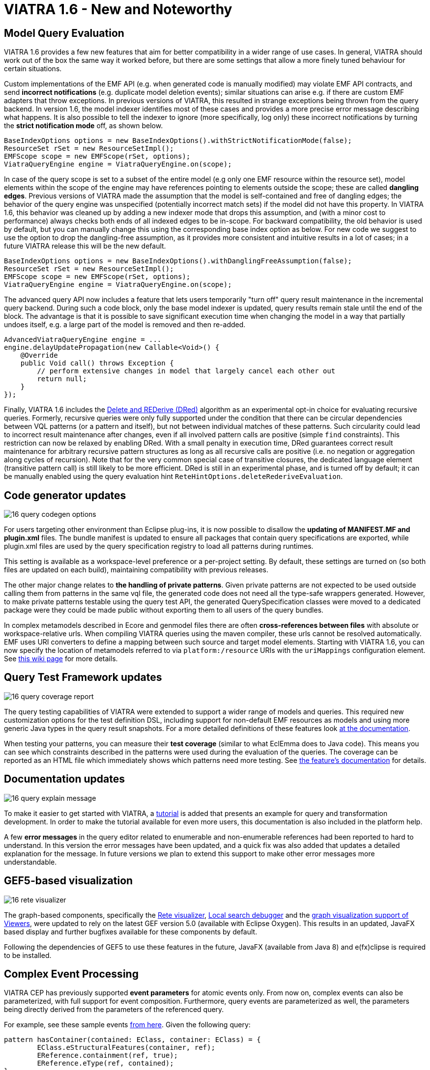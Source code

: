 ifdef::env-github,env-browser[:outfilesuffix: .adoc]
ifndef::rootdir[:rootdir: ./]
:imagesdir: {rootdir}/images
= VIATRA 1.6 - New and Noteworthy

== Model Query Evaluation

VIATRA 1.6 provides a few new features that aim for better compatibility in a wider range of use cases. In general, VIATRA should work out of the box the same way it worked before, but there are some settings that allow a more finely tuned behaviour for certain situations.

Custom implementations of the EMF API (e.g. when generated code is manually modified) may violate EMF API contracts, and send *incorrect notifications* (e.g. duplicate model deletion events); similar situations can arise e.g. if there are custom EMF adapters that throw exceptions. In previous versions of VIATRA, this resulted in strange exceptions being thrown from the query backend. In version 1.6, the model indexer identifies most of these cases and provides a more precise error message describing what happens. It is also possible to tell the indexer to ignore (more specifically, log only) these incorrect notifications by turning the *strict notification mode* off, as shown below.

[[app-listing]]
[source,java]
----
BaseIndexOptions options = new BaseIndexOptions().withStrictNotificationMode(false); 
ResourceSet rSet = new ResourceSetImpl();
EMFScope scope = new EMFScope(rSet, options);
ViatraQueryEngine engine = ViatraQueryEngine.on(scope);
----


In case of the query scope is set to a subset of the entire model (e.g only one EMF resource within the resource set), model elements within the scope of the engine may have references pointing to elements outside the scope; these are called *dangling edges*. Previous versions of VIATRA made the assumption that the model is self-contained and free of dangling edges; the behavior of the query engine was unspecified (potentially incorrect match sets) if the model did not have this property. In VIATRA 1.6, this behavior was cleaned up by adding a new indexer mode that drops this assumption, and (with a minor cost to performance) always checks both ends of all indexed edges to be in-scope. For backward compatibility, the old behavior is used by default, but you can manually change this using the corresponding base index option as below. For new code we suggest to use the option to drop the dangling-free assumption, as it provides more consistent and intuitive results in a lot of cases; in a future VIATRA release this will be the new default.

[[app-listing]]
[source,java]
----
BaseIndexOptions options = new BaseIndexOptions().withDanglingFreeAssumption(false); 
ResourceSet rSet = new ResourceSetImpl();
EMFScope scope = new EMFScope(rSet, options);
ViatraQueryEngine engine = ViatraQueryEngine.on(scope);
----


The advanced query API now includes a feature that lets users temporarily "turn off" query result maintenance in the incremental query backend. During such a code block, only the base model indexer is updated, query results remain stale until the end of the block. The advantage is that it is possible to save significant execution time when changing the model in a way that partially undoes itself, e.g. a large part of the model is removed and then re-added. 
[[app-listing]]
[source,java]
----
AdvancedViatraQueryEngine engine = ...
engine.delayUpdatePropagation(new Callable<Void>() {
    @Override
    public Void call() throws Exception {
        // perform extensive changes in model that largely cancel each other out
        return null;
    }
});
----


Finally, VIATRA 1.6 includes the http://dl.acm.org/citation.cfm?id=170066[Delete and REDerive (DRed)] algorithm as an experimental opt-in choice for evaluating recursive queries. Formerly, recursive queries were only fully supported under the condition that there can be circular dependencies between VQL patterns (or a pattern and itself), but not between individual matches of these patterns. Such circularity could lead to incorrect result maintenance after changes, even if all involved pattern calls are positive (simple `find` constraints). This restriction can now be relaxed by enabling DRed. With a small penalty in execution time, DRed guarantees correct result maintenance for arbitrary recursive pattern structures as long as all recursive calls are positive (i.e. no negation or aggregation along cycles of recursion). Note that for the very common special case of transitive closures, the dedicated language element (transitive pattern call) is still likely to be more efficient. DRed is still in an experimental phase, and is turned off by default; it can be manually enabled using the query evaluation hint `ReteHintOptions.deleteRederiveEvaluation`.

== Code generator updates

image:16_query_codegen_options.png[]

For users targeting other environment than Eclipse plug-ins, it is now possible to disallow the *updating of MANIFEST.MF and plugin.xml* files. The bundle manifest is updated to ensure all packages that contain query specifications are exported, while plugin.xml files are used by the query specification registry to load all patterns during runtimes.

This setting is available as a workspace-level preference or a per-project setting. By default, these settings are turned on (so both files are updated on each build), maintaining compatibility with previous releases.

The other major change relates to *the handling of private patterns*. Given private patterns are not expected to be used outside calling them from patterns in the same vql file, the generated code does not need all the type-safe wrappers generated. However, to make private patterns testable using the query test API, the generated QuerySpecification classes were moved to a dedicated package were they could be made public without exporting them to all users of the query bundles.

In complex metamodels described in Ecore and genmodel files there are often *cross-references between files* with absolute or workspace-relative urls. When compiling VIATRA queries using the maven compiler, these urls cannot be resolved automatically. EMF uses URI converters to define a mapping between such source and target model elements. Starting with VIATRA 1.6, you can now specify the location of metamodels referred to via `platform:/resource` URIs with the `uriMappings` configuration element. See http://wiki.eclipse.org/VIATRA/UserDocumentation/Build#viatra-maven-plugin[this wiki page] for more details.

== Query Test Framework updates

image:16_query_coverage_report.png[]

The query testing capabilities of VIATRA were extended to support a wider range of models and queries. This required new customization options for the test definition DSL, including support for non-default EMF resources as models and using more generic Java types in the query result snapshots. For a more detailed definitions of these features look http://wiki.eclipse.org/VIATRA/Query/UserDocumentation/QueryTestFramework[at the documentation].

When testing your patterns, you can measure their *test coverage* (similar to what EclEmma does to Java code). This means you can see which constraints described in the patterns were used during the evaluation of the queries. The coverage can be reported as an HTML file which immediately shows which patterns need more testing. See http://wiki.eclipse.org/VIATRA/Query/UserDocumentation/QueryTestFramework#Coverage_analysis_and_reporting[the feature's documentation] for details.

== Documentation updates

image:16_query_explain_message.png[]

To make it easier to get started with VIATRA, a http://www.eclipse.org/viatra/documentation/tutorial.html[tutorial] is added that presents an example for query and transformation development. In order to make the tutorial available for even more users, this documentation is also included in the platform help. 

A few *error messages* in the query editor related to enumerable and non-enumerable references had been reported to hard to understand. In this version the error messages have been updated, and a quick fix was also added that updates a detailed explanation for the message. In future versions we plan to extend this support to make other error messages more understandable.

== GEF5-based visualization

image:16_rete_visualizer.png[]

The graph-based components, specifically the http://wiki.eclipse.org/VIATRA/Query/UserDocumentation/RETE_Visualizer[Rete visualizer], http://wiki.eclipse.org/VIATRA/Query/UserDocumentation/LocalSearch_DebuggerTooling[Local search debugger] and the http://wiki.eclipse.org/VIATRA/Addon/VIATRA_Viewers[graph visualization support of Viewers], were updated to rely on the latest GEF version 5.0 (available with Eclipse Oxygen). This results in an updated, JavaFX based display and further bugfixes available for these components by default.

Following the dependencies of GEF5 to use these features in the future, JavaFX (available from Java 8) and e(fx)clipse is required to be installed.

== Complex Event Processing

VIATRA CEP has previously supported *event parameters* for atomic events only. From now on, complex events can also be parameterized, with full support for event composition. Furthermore, query events are parameterized as well, the parameters being directly derived from the parameters of the referenced query.

For example, see these sample events https://github.com/viatra/viatra-cep-examples/tree/master/minimal-samples/QueryEvent[from here]. Given the following query:
[[app-listing]]
[source,vql]
----
pattern hasContainer(contained: EClass, container: EClass) = {
	EClass.eStructuralFeatures(container, ref);
	EReference.containment(ref, true);
	EReference.eType(ref, contained);
}
----

We can define a parameterized query event and compose it into a parameterized complex event:
[[app-listing]]
[source,vql]
----
queryEvent addContainer(contained:EObject, container:EObject) 
	as hasContainer(contained, container) found

complexEvent addContainer2(cned:EObject, container1:EObject, container2:EObject) {
	as (addContainer(cned, container1) -> addContainer(cned, container2))
}
----

== Design Space Exploration

VIATRA-DSE got a few incremental updates and bug fixes.

A new exploration algorithm called *best-first search* has been added that will eventually explore the whole design space (if it is finite of course) always continuing with the best possible choice. It can be instantiated with `Strategies.createBestFirstStrategy(int maxDepth)`. It also has two configuration possibilities: `continueIfHardObjectivesFulfilled()` (so it won't backtrack if a solution is found) and `goOnOnlyIfFitnessIsBetter()` (so it won't explore equally good states immediately, only better ones). Currently it is implemented without multithreading.

The utility function `DesignSpaceExplorer.saveModels()` will save all solutions as EMF models. See API doc for details.

`DepthHardObjective` has been introduced that provides minimum and maximum depth criteria for solutions. Can be instantiated with `Objectives.createDepthHardObjective()`.

Performance has been improved by a better backtracking mechanism: when an exploration strategy resets to an other trajectory for exploring other areas of the design space and if the new and the old trajectory start with the same rule applications, then it will only backtrack to their last common state.

== Additional issues
For a complete list of fixed issues for VIATRA 1.6 consult https://projects.eclipse.org/projects/modeling.viatra/releases/1.6.0/bugs

= Migrating to VIATRA 1.6

== Recommended new indexing option for handling dangling edges
A a new filter option was introduced in this release regarding dangling edges (i.e. references pointing to objects outside the scope of the query engine). The old version made the assumptions that there are no such dangling edges whatsoever, and thus did not apply a filter to reject query matches that would involve such a dangling edge. This led to surprising results in some cases. For more predictable results and more straightforward semantics, we now allow the user to turn off this assumption, so that the appropriate checks will be performed (at a slight cost in performance).

For new code, and for any existing users that experienced problems with the unpredictability of dangling edges, we suggest to use the newly introduced option to drop the dangling-free assumption. In a future VIATRA release this will be the new default. 

[[app-listing]]
[source,vql]
----
BaseIndexOptions options = new BaseIndexOptions().withDanglingFreeAssumption(false); 
ResourceSet rSet = new ResourceSetImpl();
EMFScope scope = new EMFScope(rSet, options);
ViatraQueryEngine engine = ViatraQueryEngine.on(scope);
----

== API break in Transitive Closure Library
This API breaking change affects users of the org.eclipse.viatra.query.runtime.base.itc Java library for incremental transitive closure computation over custom graph data sources. 

*Not affected*: 

* users of the transitive closure language element in vql. 
* users of `TransitiveClosureHelper` providing transitive closure of EMF references. 
* users of the graph representation `org.eclipse.viatra.query.runtime.base.itc.graphimpl.Graph`.

*Details*: 
We have changed the way how the multiset of incoming/outgoing graph edges is represented in interfaces `IGraphDataSource` and `IBiDirectionalGraphDataSource`. The old interface used a `java.util.List` of vertices (parallel edges represented as multiple entries in the list), while the new interface uses `java.util.Map` with vertices as keys, and positive integers representing the count of parallel edges as values. The graph observer interface is unchanged.

== Dependency changes related to Guava

In the Oxygen release train, multiple versions of Guava are available. In order to ensure VIATRA uses a single Guava version, all framework projects now import Guava with package imports, and set the corresponding ''uses'' constraints for all packages where Guava packages are exported.

For projects using the VIATRA framework everything should work as before. However, if there are issues with multiple Guava versions colliding, check whether any of your classes have Guava types on its API (e.g. check superclasses, parameter and return types; most common candidates are Predicate and Function instances). If any such case is available, the following steps are required to ensure the single Guava version:

* Replace required bundle declarations of `com.google.guava` with appropriate package imports declarations.
* For each package export declaration that includes Guava classes on its API, add a uses constraints as follows: `org.eclipse.viatra.query.runtime.emf;
  uses:="com.google.common.collect",`

For more details about the issue, and uses constraint violations in general, look at http://blog.springsource.com/2008/10/20/understanding-the-osgi-uses-directive/
